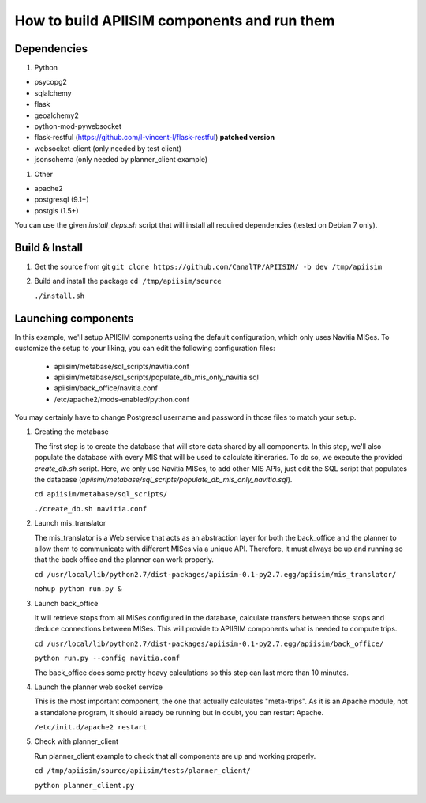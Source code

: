 *********************************************
How to build APIISIM components and run them
*********************************************

Dependencies
============

#. Python

* psycopg2
* sqlalchemy
* flask
* geoalchemy2
* python-mod-pywebsocket
* flask-restful (https://github.com/l-vincent-l/flask-restful) **patched version**
* websocket-client (only needed by test client)
* jsonschema (only needed by planner_client example)

#. Other

* apache2
* postgresql (9.1+)
* postgis (1.5+)

You can use the given *install_deps.sh* script that will install all required
dependencies (tested on Debian 7 only).

Build & Install
===============

#. Get the source from git
   ``git clone https://github.com/CanalTP/APIISIM/ -b dev /tmp/apiisim``

#. Build and install the package
   ``cd /tmp/apiisim/source``

   ``./install.sh``

Launching components
==================

In this example, we'll setup APIISIM components using the default configuration,
which only uses Navitia MISes. To customize the setup to your liking, you can
edit the following configuration files:

   * apiisim/metabase/sql_scripts/navitia.conf
   * apiisim/metabase/sql_scripts/populate_db_mis_only_navitia.sql
   * apiisim/back_office/navitia.conf
   * /etc/apache2/mods-enabled/python.conf

You may certainly have to change Postgresql username and password in those files 
to match your setup.


#. Creating the metabase

   The first step is to create the database that will store data shared by all components.
   In this step, we'll also populate the database with every MIS that will be used
   to calculate itineraries.
   To do so, we execute the provided *create_db.sh* script. Here, we only use
   Navitia MISes, to add other MIS APIs, just edit the SQL script that populates
   the database (*apiisim/metabase/sql_scripts/populate_db_mis_only_navitia.sql*).

   ``cd apiisim/metabase/sql_scripts/``

   ``./create_db.sh navitia.conf``

#. Launch mis_translator

   The mis_translator is a Web service that acts as an abstraction layer for
   both the back_office and the planner to allow them to communicate with different MISes
   via a unique API. Therefore, it must always be up and running so that the
   back office and the planner can work properly.

   ``cd /usr/local/lib/python2.7/dist-packages/apiisim-0.1-py2.7.egg/apiisim/mis_translator/``

   ``nohup python run.py &``

#. Launch back_office

   It will retrieve stops from all MISes configured in the database,
   calculate transfers between those stops and deduce connections between
   MISes. This will provide to APIISIM components what is needed to compute
   trips.

   ``cd /usr/local/lib/python2.7/dist-packages/apiisim-0.1-py2.7.egg/apiisim/back_office/``

   ``python run.py --config navitia.conf``

   The back_office does some pretty heavy calculations so this step can last more
   than 10 minutes.

#. Launch the planner web socket service

   This is the most important component, the one that actually calculates "meta-trips".
   As it is an Apache module, not a standalone program, it should already be running
   but in doubt, you can restart Apache.

   ``/etc/init.d/apache2 restart``

#. Check with planner_client

   Run planner_client example to check that all components are up and working properly.

   ``cd /tmp/apiisim/source/apiisim/tests/planner_client/``

   ``python planner_client.py``
